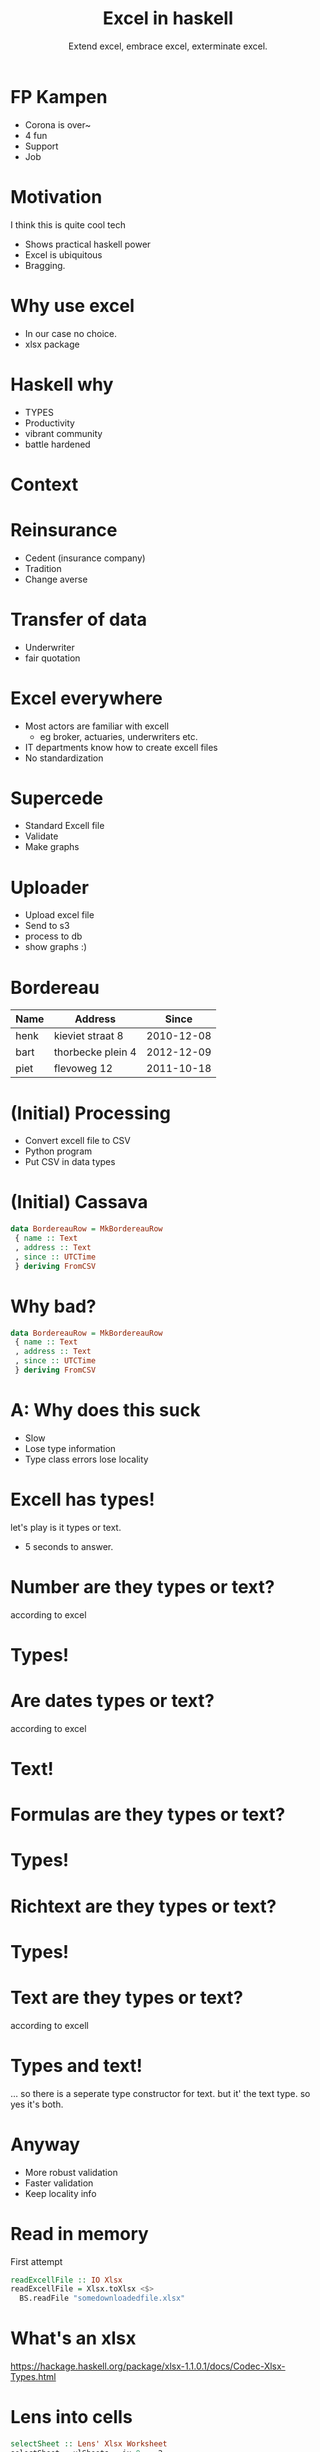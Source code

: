 #+TITLE: Excel in haskell
#+SUBTITLE: Extend excel, embrace excel, exterminate excel.

* FP Kampen
+ Corona is over~
+ 4 fun
+ Support
+ Job

* Motivation

I think this is quite cool tech

- Shows practical haskell power
- Excel is ubiquitous
- Bragging.

* Why use excel

- In our case no choice.
- xlsx package 

* Haskell why 
- TYPES
- Productivity
- vibrant community
- battle hardened


* Context

* Reinsurance
- Cedent (insurance company)
- Tradition
- Change averse

* Transfer of data 
- Underwriter
- fair quotation

* Excel everywhere
- Most actors are familiar with excell
  - eg broker, actuaries, underwriters etc.
- IT departments know how to create excell files
- No standardization

* Supercede 
- Standard Excell file
- Validate
- Make graphs

* Uploader
- Upload excel file
- Send to s3
- process to db
- show graphs :)

* Bordereau

| Name | Address           |      Since |
|------+-------------------+------------|
| henk | kieviet straat 8  | 2010-12-08 |
| bart | thorbecke plein 4 | 2012-12-09 |
| piet | flevoweg 12       | 2011-10-18 |

* (Initial) Processing
- Convert excell file to CSV
- Python program
- Put CSV in data types


* (Initial) Cassava

#+BEGIN_SRC haskell
data BordereauRow = MkBordereauRow 
 { name :: Text
 , address :: Text
 , since :: UTCTime
 } deriving FromCSV
#+END_SRC

* Why bad?
#+BEGIN_SRC haskell
data BordereauRow = MkBordereauRow 
 { name :: Text
 , address :: Text
 , since :: UTCTime
 } deriving FromCSV
#+END_SRC

* A: Why does this suck
- Slow
- Lose type information 
- Type class errors lose locality

* Excell has types!
let's play is it types or text.

- 5 seconds to answer.

* Number are they types or text?
according to excel

* Types!

* Are dates types or text?
according to excel

* Text!

* Formulas are they types or text?
* Types!

* Richtext are they types or text?
* Types!

* Text are they types or text?
according to excell

* Types and text!
... so there is a seperate type constructor for text.
but it' the text type.
so yes it's both.

* Anyway
+ More robust validation
+ Faster validation
+ Keep locality info

* Read in memory
First attempt

#+BEGIN_SRC haskell
readExcellFile :: IO Xlsx
readExcellFile = Xlsx.toXlsx <$>
  BS.readFile "somedownloadedfile.xlsx"
#+END_SRC
* What's an xlsx

[[https://hackage.haskell.org/package/xlsx-1.1.0.1/docs/Codec-Xlsx-Types.html]]

* Lens into cells

#+BEGIN_SRC haskell
selectSheet :: Lens' Xlsx Worksheet
selectSheet = xlSheets . ix 0 . _2
#+END_SRC

* value lens

#+BEGIN_SRC haskell
cellValLens :: RowIndex -> ColumnIndex -> Lens' Xlsx CellValue
cellValLens rowIx colIx = selectSheet .
    ix (rowIx,colIx) . cellValue . _Just

#+END_SRC
* Parsing
#+BEGIN_SRC haskell
data ParseErrors = NameNotFound
                 | AddressNotFound
                 | TimeNotFound
                 | TimeParseError

parseRow :: Xlsx -> RowIndex -> Either ParseErrors BordereauRow 
parseRow xlsx rowIx = 
     name <- tagError NameNotFound $
                preview (selectSheet . cellValLens rowIx 1)
     address <- tagError AddressNotFound $
                preview (selectSheet . cellValLens rowIx 2)
     sinceRead <- tagError TimeNotFound$
                preview (selectSheet . cellValLens rowIx 3)
     since <- tagError TimeParseError $ parseTime sinceRead
     pure $ BordereauRow {..}
     where
        tagError err = maybe err pure
#+END_SRC

* Program
#+BEGIN_SRC haskell
main :: IO ()
main = do
     xlsx <- readExcellFile 
     case parseRow xlsx 1 of
       Left errr -> throwIO err
       Right res -> runDB $ insert res
#+END_SRC

* What's wrong with that?

* A
+ Memory usage 
+ An error puts in a partial result

* Streaming

TODO example

#+BEGIN_SRC haskell
  example
#+END_SRC

* Streaming II data.validation o clock
we can accumalate errors on the rows.

* Writing files

+ Once we validated everything
+ Pretty graphs are shown
+ We need to write out our summeries and transformed data

* Streamin writing

* Correctness
+ say we add a column to our template
+ can we enforce correctness?

  YES

eg we use generics to list out our field names 
then we read the header row 
then we assert our field names == header rows.

* trippin correctness

Can I for our arbitrary database type `t`
write an excell file,
parse it with our parser,
insert it into database,
get it out again.
See if it is the same as what we started with.

We do this for all types.
Ensures parser, write code, and read code are consistent.

* Summary

+ clever use of type allows us to pinpoint errors pricesely
+ We get strong correctness gaurantees


